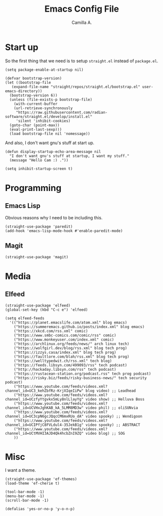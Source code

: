 :PROPERTIES:
:header-args: :session init :tangle init.el
:END:
#+title: Emacs Config File
#+author: Camilla A.
#+startup: overview


* Start up
So the first thing that we need is to setup ~straight.el~ instead of ~package.el~.
#+begin_src elisp
  (setq package-enable-at-startup nil)

  (defvar bootstrap-version)
  (let ((bootstrap-file
	 (expand-file-name "straight/repos/straight.el/bootstrap.el" user-emacs-directory))
	(bootstrap-version 6))
    (unless (file-exists-p bootstrap-file)
      (with-current-buffer
	  (url-retrieve-synchronously
	   "https://raw.githubusercontent.com/radian-software/straight.el/develop/install.el"
	   'silent 'inhibit-cookies)
	(goto-char (point-max))
	(eval-print-last-sexp)))
    (load bootstrap-file nil 'nomessage))
#+end_src

And also, I don't want gnu's stuff at start up.
#+begin_src elisp
  (defun display-startup-echo-area-message nil
    "I don't want gnu's stuff at startup, I want my stuff."
    (message "Hello Cam :) ."))

  (setq inhibit-startup-screen t)
#+end_src

* Programming
** Emacs Lisp
Obvious reasons why I need to be including this.
#+begin_src elisp
  (straight-use-package 'paredit)
  (add-hook 'emacs-lisp-mode-hook #'enable-paredit-mode)
#+end_src

** Magit
#+begin_src elisp
  (straight-use-package 'magit)
#+end_src

* Media
** Elfeed
#+begin_src elisp
  (straight-use-package 'elfeed)
  (global-set-key (kbd "C-c e") 'elfeed)

  (setq elfeed-feeds
	'(("https://planet.emacslife.com/atom.xml" blog emacs)
	  ("https://summeremacs.github.io/posts/index.xml" blog emacs)
	  ("https://xkcd.com/rss.xml" comic)
	  ("https://www.smbc-comics.com/comic/rss" comic)
	  ("https://www.monkeyuser.com/index.xml" comic)
	  ("https://archlinux.org/feeds/news/" arch linux tech)
	  ("https://wolfgirl.dev/blog/rss.xml" blog tech prog)
	  ("https://izzys.casa/index.xml" blog tech prog)
	  ("https://faultlore.com/blah/rss.xml" blog tech prog)
	  ("https://welltypedwit.ch/rss.xml" tech blog)
	  ("https://feeds.libsyn.com/499093/rss" tech podcast)
	  ("http://hackaday.libsyn.com/rss" tech podcast)
	  ("https://rustacean-station.org/podcast.rss" tech prog podcast)
	  ("https://risky.biz/feeds/risky-business-news/" tech security podcast)
	  ("https://www.youtube.com/feeds/videos.xml?channel_id=UC3_kehZbfRz-KrjXIqeIiPw" blog video) ;; Leadhead
	  ("https://www.youtube.com/feeds/videos.xml?channel_id=UCzfyYtgvkx5mLy8nlLlayYg" video show) ;; Helluva Boss
	  ("https://www.youtube.com/feeds/videos.xml?channel_id=UCVHxJghKAB_kA_5LMM8MD3w" video phil) ;; oliSUNvia
	  ("https://www.youtube.com/feeds/videos.xml?channel_id=UC3cpN6gcJQqcCM6mxRUo_dA" video spooky) ;; Wendigoon
	  ("https://www.youtube.com/feeds/videos.xml?channel_id=UCIPfjC8FVLdul4-35JekB1g" video spooky) ;; ABSTRACT
	  ("https://www.youtube.com/feeds/videos.xml?channel_id=UCtMVHI3AJD4Qk4hcbZnI9ZQ" video blog) ;; SOG
	  ))
#+end_src

* Misc
I want a theme.
#+begin_src elisp
  (straight-use-package 'ef-themes)
  (load-theme 'ef-cherie t)

  (tool-bar-mode -1)
  (menu-bar-mode -1)
  (scroll-bar-mode -1)

  (defalias 'yes-or-no-p 'y-o-n-p)
#+end_src

